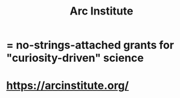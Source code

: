 :PROPERTIES:
:ID:       c694a3e6-6b16-41b6-9cda-be6fe6505d2c
:END:
#+title: Arc Institute
* = no-strings-attached grants for "curiosity-driven" science
* https://arcinstitute.org/

